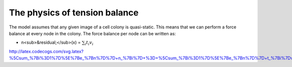 =================
The physics of tension balance
=================

The model assumes that any given image of a cell colony is quasi-static. This means that we can perform a force balance at every node in the colony. The force balance per node can be written as:

* n<sub>&residual;</sub>(x) = :math:`$\sum_{i} t_{i}v_{i}$` 

http://latex.codecogs.com/svg.latex?%5Csum_%7Bi%3D1%7D%5E%7Be_%7Bn%7D%7D+n_%7Bi%7D+%3D+%5Csum_%7Bi%3D1%7D%5E%7Be_%7Bn%7D%7D+t_%7Bi%7Dv_%7Bi%7D
